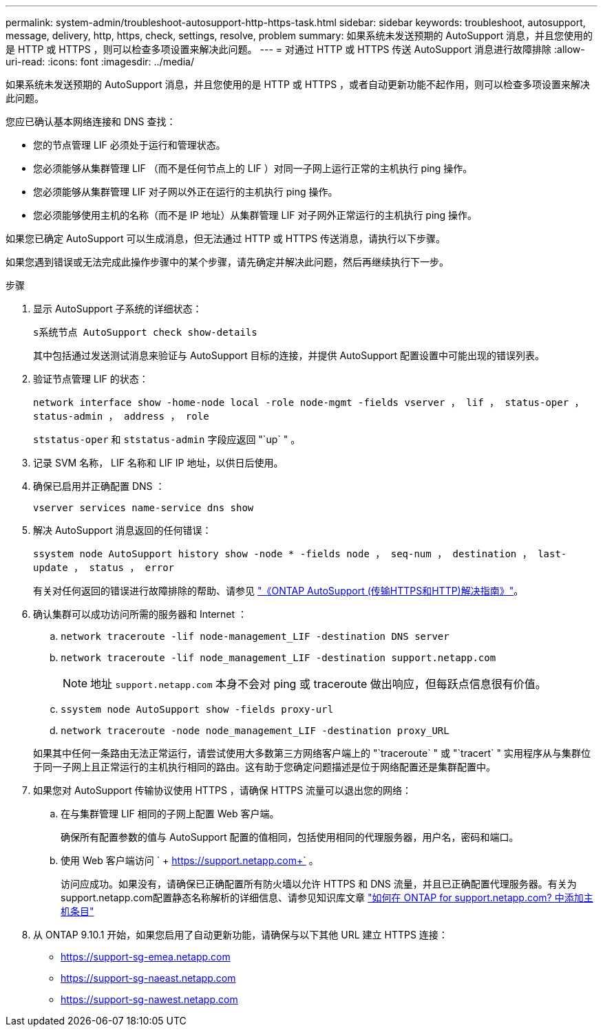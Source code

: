 ---
permalink: system-admin/troubleshoot-autosupport-http-https-task.html 
sidebar: sidebar 
keywords: troubleshoot, autosupport, message, delivery, http, https, check, settings, resolve, problem 
summary: 如果系统未发送预期的 AutoSupport 消息，并且您使用的是 HTTP 或 HTTPS ，则可以检查多项设置来解决此问题。 
---
= 对通过 HTTP 或 HTTPS 传送 AutoSupport 消息进行故障排除
:allow-uri-read: 
:icons: font
:imagesdir: ../media/


[role="lead"]
如果系统未发送预期的 AutoSupport 消息，并且您使用的是 HTTP 或 HTTPS ，或者自动更新功能不起作用，则可以检查多项设置来解决此问题。

您应已确认基本网络连接和 DNS 查找：

* 您的节点管理 LIF 必须处于运行和管理状态。
* 您必须能够从集群管理 LIF （而不是任何节点上的 LIF ）对同一子网上运行正常的主机执行 ping 操作。
* 您必须能够从集群管理 LIF 对子网以外正在运行的主机执行 ping 操作。
* 您必须能够使用主机的名称（而不是 IP 地址）从集群管理 LIF 对子网外正常运行的主机执行 ping 操作。


如果您已确定 AutoSupport 可以生成消息，但无法通过 HTTP 或 HTTPS 传送消息，请执行以下步骤。

如果您遇到错误或无法完成此操作步骤中的某个步骤，请先确定并解决此问题，然后再继续执行下一步。

.步骤
. 显示 AutoSupport 子系统的详细状态：
+
`s系统节点 AutoSupport check show-details`

+
其中包括通过发送测试消息来验证与 AutoSupport 目标的连接，并提供 AutoSupport 配置设置中可能出现的错误列表。

. 验证节点管理 LIF 的状态：
+
`network interface show -home-node local -role node-mgmt -fields vserver ， lif ， status-oper ， status-admin ， address ， role`

+
`ststatus-oper` 和 `ststatus-admin` 字段应返回 "`up` " 。

. 记录 SVM 名称， LIF 名称和 LIF IP 地址，以供日后使用。
. 确保已启用并正确配置 DNS ：
+
`vserver services name-service dns show`

. 解决 AutoSupport 消息返回的任何错误：
+
`ssystem node AutoSupport history show -node * -fields node ， seq-num ， destination ， last-update ， status ， error`

+
有关对任何返回的错误进行故障排除的帮助、请参见 link:https://kb.netapp.com/Advice_and_Troubleshooting/Data_Storage_Software/ONTAP_OS/ONTAP_AutoSupport_(Transport_HTTPS_and_HTTP)_Resolution_Guide["《ONTAP AutoSupport (传输HTTPS和HTTP)解决指南》"^]。

. 确认集群可以成功访问所需的服务器和 Internet ：
+
.. `network traceroute -lif node-management_LIF -destination DNS server`
.. `network traceroute -lif node_management_LIF -destination support.netapp.com`
+
[NOTE]
====
地址 `support.netapp.com` 本身不会对 ping 或 traceroute 做出响应，但每跃点信息很有价值。

====
.. `ssystem node AutoSupport show -fields proxy-url`
.. `network traceroute -node node_management_LIF -destination proxy_URL`


+
如果其中任何一条路由无法正常运行，请尝试使用大多数第三方网络客户端上的 "`traceroute` " 或 "`tracert` " 实用程序从与集群位于同一子网上且正常运行的主机执行相同的路由。这有助于您确定问题描述是位于网络配置还是集群配置中。

. 如果您对 AutoSupport 传输协议使用 HTTPS ，请确保 HTTPS 流量可以退出您的网络：
+
.. 在与集群管理 LIF 相同的子网上配置 Web 客户端。
+
确保所有配置参数的值与 AutoSupport 配置的值相同，包括使用相同的代理服务器，用户名，密码和端口。

.. 使用 Web 客户端访问 ` + https://support.netapp.com+` 。
+
访问应成功。如果没有，请确保已正确配置所有防火墙以允许 HTTPS 和 DNS 流量，并且已正确配置代理服务器。有关为support.netapp.com配置静态名称解析的详细信息、请参见知识库文章 https://kb.netapp.com/Advice_and_Troubleshooting/Data_Storage_Software/ONTAP_OS/How_would_a_HOST_entry_be_added_in_ONTAP_for_support.netapp.com%3F["如何在 ONTAP for support.netapp.com? 中添加主机条目"^]



. 从 ONTAP 9.10.1 开始，如果您启用了自动更新功能，请确保与以下其他 URL 建立 HTTPS 连接：
+
** https://support-sg-emea.netapp.com
** https://support-sg-naeast.netapp.com
** https://support-sg-nawest.netapp.com



